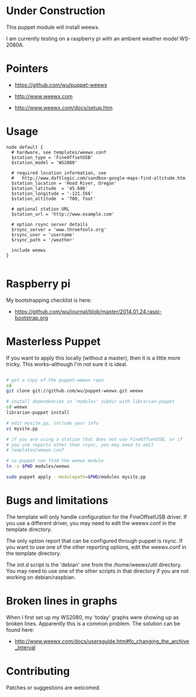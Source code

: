 * Under Construction
  :PROPERTIES:
  :ID:       AB613C88-95DA-4907-A84C-706E88AB92AB
  :END:

This puppet module will install weewx.

I am currently testing on a raspberry pi with an ambient weather model
WS-2080A.

* Pointers
  :PROPERTIES:
  :ID:       74D47512-61D8-4582-828D-399795F599E7
  :END:

  - https://github.com/wu/puppet-weewx

  - http://www.weewx.com

  - http://www.weewx.com/docs/setup.htm

* Usage
  :PROPERTIES:
  :ID:       D3B88338-4FE7-4796-BA40-A7573C94699B
  :END:

#+begin_src puppet
  node default {
    # hardware, see templates/weewx.conf
    $station_type = 'FineOffsetUSB'
    $station_model = 'WS2080'

    # required location information, see
    #   http://www.daftlogic.com/sandbox-google-maps-find-altitude.htm
    $station_location = 'Hood River, Oregon'
    $station_latitude  = '45.686'
    $station_longitude = '-121.566'
    $station_altitude  = '700, foot'

    # optional station URL
    $station_url = 'http://www.example.com'

    # option rsync server details
    $rsync_server = 'www.threefools.org'
    $rsync_user = 'username'
    $rsync_path = '/weather'

    include weewx
  }

#+end_src


* Raspberry pi
  :PROPERTIES:
  :ID:       49EA42EF-6A1F-4E9E-A186-E6058F3B35FE
  :END:

My bootstrapping checklist is here:

  - https://github.com/wu/journal/blob/master/2014.01.24.raspi-bootstrap.org


* Masterless Puppet
  :PROPERTIES:
  :ID:       48B5F777-07DD-459F-878B-734727A1B170
  :END:

If you want to apply this locally (without a master), then it is a
little more tricky.  This works--although I'm not sure it is ideal.

#+begin_src sh

  # get a copy of the puppet-weewx repo
  cd
  git clone git://github.com/wu/puppet-weewx.git weewx

  # install dependencies in 'modules' subdir with librarian-puppet
  cd weewx
  librarian-puppet install

  # edit mysite.pp, include your info
  vi mysite.pp

  # if you are using a station that does not use FineOffsetUSB, or if
  # you use reports other than rsync, you may need to edit
  # templates/weewx.conf

  # so puppet can find the weewx module
  ln -s $PWD modules/weewx

  sudo puppet apply --modulepath=$PWD/modules mysite.pp

#+end_src

* Bugs and limitations
  :PROPERTIES:
  :ID:       AC943F5A-7FC2-416E-87D2-1FE7F379B3B4
  :END:

The template will only handle configuration for the FineOffsetUSB
driver.  If you use a different driver, you may need to edit the
weewx.conf in the template directory.

The only option report that can be configured through puppet is rsync.
If you want to use one of the other reporting options, edit the
weewx.conf in the template directory.

The init.d script is the 'debian' one from the /home/weewx/util
directory.  You may need to use one of the other scripts in that
directory if you are not working on debian/raspbian.

* Broken lines in graphs
  :PROPERTIES:
  :ID:       94365FAA-B79C-4CDD-9182-E1EED4432BC2
  :END:

When I first set up my WS2080, my 'today' graphs were showing up as
broken lines.  Apparently this is a common problem.  The solution can
be found here:

  - http://www.weewx.com/docs/usersguide.htm#fo_changing_the_archive_interval


* Contributing
  :PROPERTIES:
  :ID:       EA180883-1836-4A32-9508-63665DCE5759
  :END:

Patches or suggestions are welcomed.
